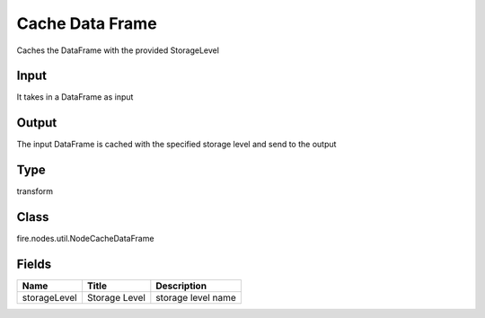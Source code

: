 
Cache Data Frame
========== 

Caches the DataFrame with the provided StorageLevel

Input
---------- 

It takes in a DataFrame as input

Output
---------- 

The input DataFrame is cached with the specified storage level and send to the output

Type
---------- 

transform

Class
---------- 

fire.nodes.util.NodeCacheDataFrame

Fields
---------- 

+--------------+---------------+--------------------+
| Name         | Title         | Description        |
+==============+===============+====================+
| storageLevel | Storage Level | storage level name |
+--------------+---------------+--------------------+